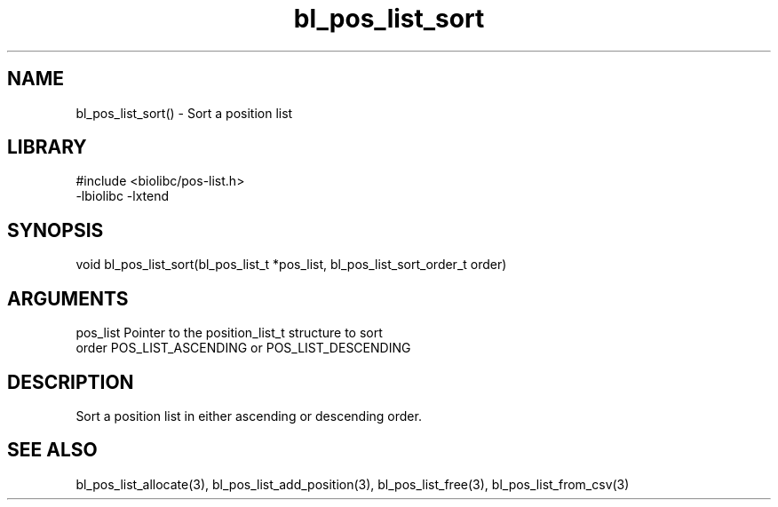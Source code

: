 \" Generated by c2man from bl_pos_list_sort.c
.TH bl_pos_list_sort 3

.SH NAME
bl_pos_list_sort() - Sort a position list

.SH LIBRARY
\" Indicate #includes, library name, -L and -l flags
.nf
.na
#include <biolibc/pos-list.h>
-lbiolibc -lxtend
.ad
.fi

\" Convention:
\" Underline anything that is typed verbatim - commands, etc.
.SH SYNOPSIS
.nf
.na
void    bl_pos_list_sort(bl_pos_list_t *pos_list, bl_pos_list_sort_order_t order)
.ad
.fi

.SH ARGUMENTS
.nf
.na
pos_list    Pointer to the position_list_t structure to sort
order       POS_LIST_ASCENDING or POS_LIST_DESCENDING
.ad
.fi

.SH DESCRIPTION

Sort a position list in either ascending or descending order.

.SH SEE ALSO

bl_pos_list_allocate(3), bl_pos_list_add_position(3), bl_pos_list_free(3),
bl_pos_list_from_csv(3)

